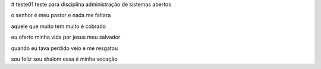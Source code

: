 # teste01
teste para disciplina administração de sistemas abertos


o senhor é meu pastor e nada me faltara

aquele que muito tem muito é cobrado

eu oferto minha vida por jesus meu salvador

quando eu tava perdido veio e me resgatou

sou feliz sou shalom essa é minha vocação

